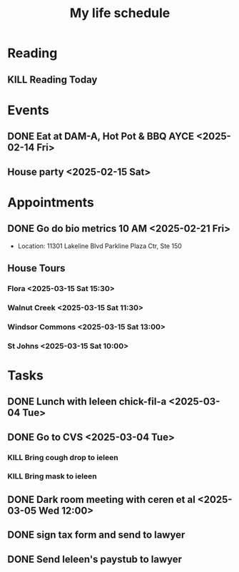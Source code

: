 #+title: My life schedule

* Reading
** KILL Reading Today
CLOSED: [2025-02-17 Mon 18:36] SCHEDULED: <2025-02-13 Thu>
* Events
** DONE Eat at DAM-A, Hot Pot & BBQ AYCE <2025-02-14 Fri>
CLOSED: [2025-02-17 Mon 18:36]
** House party <2025-02-15 Sat>
* Appointments
** DONE Go do bio metrics 10 AM <2025-02-21 Fri>
CLOSED: [2025-02-21 Fri 09:25]
 - Location: 11301 Lakeline Blvd Parkline Plaza Ctr, Ste 150
** House Tours
*** Flora <2025-03-15 Sat 15:30>
*** Walnut Creek <2025-03-15 Sat 11:30>
*** Windsor Commons <2025-03-15 Sat 13:00>
*** St Johns <2025-03-15 Sat 10:00>
* Tasks
** DONE Lunch with Ieleen chick-fil-a <2025-03-04 Tue>
CLOSED: [2025-03-05 Wed 11:12]
** DONE Go to CVS <2025-03-04 Tue>
CLOSED: [2025-03-05 Wed 11:13]
*** KILL Bring cough drop to ieleen
CLOSED: [2025-03-05 Wed 11:13]
*** KILL Bring mask to ieleen
CLOSED: [2025-03-05 Wed 11:13]
** DONE Dark room meeting with ceren et al <2025-03-05 Wed 12:00>
CLOSED: [2025-03-10 Mon 09:45]
** DONE sign tax form and send to lawyer
CLOSED: [2025-02-17 Mon 18:36]
** DONE Send Ieleen's paystub to lawyer
CLOSED: [2025-02-13 Thu 13:17] DEADLINE: <2025-02-14 Fri>
